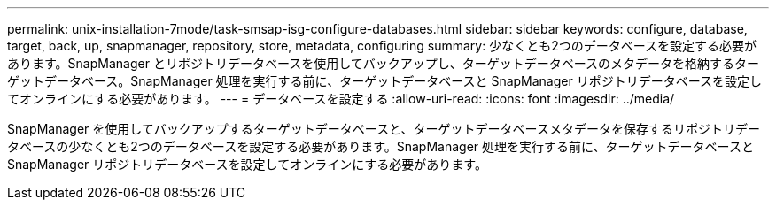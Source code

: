 ---
permalink: unix-installation-7mode/task-smsap-isg-configure-databases.html 
sidebar: sidebar 
keywords: configure, database, target, back, up, snapmanager, repository, store, metadata, configuring 
summary: 少なくとも2つのデータベースを設定する必要があります。SnapManager とリポジトリデータベースを使用してバックアップし、ターゲットデータベースのメタデータを格納するターゲットデータベース。SnapManager 処理を実行する前に、ターゲットデータベースと SnapManager リポジトリデータベースを設定してオンラインにする必要があります。 
---
= データベースを設定する
:allow-uri-read: 
:icons: font
:imagesdir: ../media/


[role="lead"]
SnapManager を使用してバックアップするターゲットデータベースと、ターゲットデータベースメタデータを保存するリポジトリデータベースの少なくとも2つのデータベースを設定する必要があります。SnapManager 処理を実行する前に、ターゲットデータベースと SnapManager リポジトリデータベースを設定してオンラインにする必要があります。
